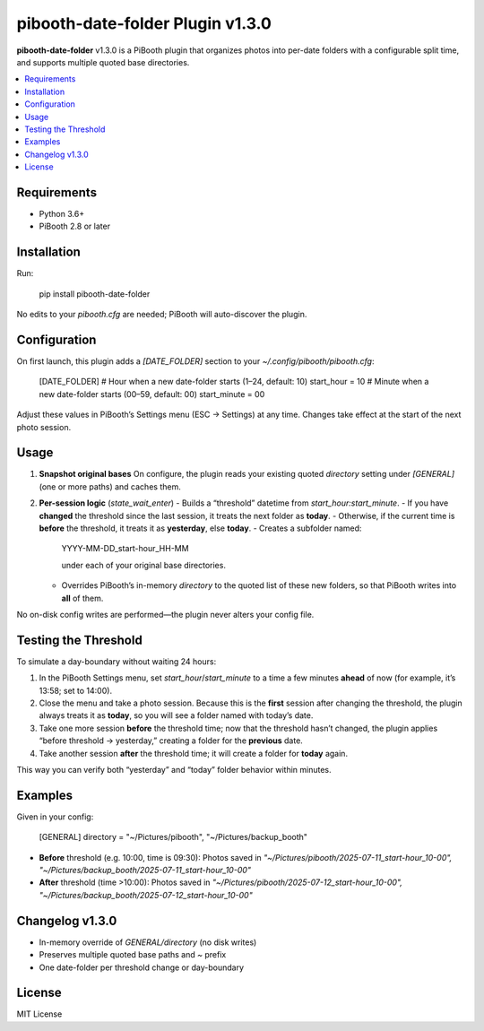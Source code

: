 =============================
pibooth-date-folder Plugin v1.3.0
=============================

.. |PythonVersions| image:: https://img.shields.io/pypi/pyversions/pibooth-date-folder.svg
   :target: https://pypi.org/project/pibooth-date-folder
.. |PypiVersion| image:: https://img.shields.io/pypi/v/pibooth-date-folder.svg
   :target: https://pypi.org/project/pibooth-date-folder

**pibooth-date-folder** v1.3.0 is a PiBooth plugin that
organizes photos into per-date folders with a configurable
split time, and supports multiple quoted base directories.

.. contents::
   :local:

Requirements
------------
- Python 3.6+
- PiBooth 2.8 or later

Installation
------------
Run:

    pip install pibooth-date-folder

No edits to your `pibooth.cfg` are needed; PiBooth will auto-discover the plugin.

Configuration
-------------
On first launch, this plugin adds a `[DATE_FOLDER]` section to your
`~/.config/pibooth/pibooth.cfg`:

    [DATE_FOLDER]
    # Hour when a new date-folder starts (1–24, default: 10)
    start_hour = 10
    # Minute when a new date-folder starts (00–59, default: 00)
    start_minute = 00

Adjust these values in PiBooth’s Settings menu (ESC → Settings) at any time.
Changes take effect at the start of the next photo session.

Usage
-----
1. **Snapshot original bases**  
   On configure, the plugin reads your existing quoted
   `directory` setting under `[GENERAL]` (one or more paths) and caches them.

2. **Per-session logic** (`state_wait_enter`)  
   - Builds a “threshold” datetime from `start_hour:start_minute`.  
   - If you have **changed** the threshold since the last session, it treats the next folder as **today**.  
   - Otherwise, if the current time is **before** the threshold, it treats it as **yesterday**, else **today**.  
   - Creates a subfolder named:

     YYYY-MM-DD_start-hour_HH-MM

     under each of your original base directories.  
   - Overrides PiBooth’s in-memory `directory` to the quoted list of these new folders, so that PiBooth writes into **all** of them.

No on-disk config writes are performed—the plugin never alters your config file.

Testing the Threshold
---------------------
To simulate a day-boundary without waiting 24 hours:

1. In the PiBooth Settings menu, set `start_hour`/`start_minute` to a time a few minutes **ahead** of now (for example, it’s 13:58; set to 14:00).  
2. Close the menu and take a photo session. Because this is the **first** session after changing the threshold, the plugin always treats it as **today**, so you will see a folder named with today’s date.  
3. Take one more session **before** the threshold time; now that the threshold hasn’t changed, the plugin applies “before threshold → yesterday,” creating a folder for the **previous** date.  
4. Take another session **after** the threshold time; it will create a folder for **today** again.

This way you can verify both “yesterday” and “today” folder behavior within minutes.

Examples
--------
Given in your config:

    [GENERAL]
    directory = "~/Pictures/pibooth", "~/Pictures/backup_booth"

- **Before** threshold (e.g. 10:00, time is 09:30):  
  Photos saved in  
  `"~/Pictures/pibooth/2025-07-11_start-hour_10-00", "~/Pictures/backup_booth/2025-07-11_start-hour_10-00"`

- **After** threshold (time >10:00):  
  Photos saved in  
  `"~/Pictures/pibooth/2025-07-12_start-hour_10-00", "~/Pictures/backup_booth/2025-07-12_start-hour_10-00"`

Changelog v1.3.0
----------------
- In-memory override of `GENERAL/directory` (no disk writes)  
- Preserves multiple quoted base paths and `~` prefix  
- One date-folder per threshold change or day-boundary

License
-------
MIT License

.. _pibooth: https://github.com/pibooth/pibooth
